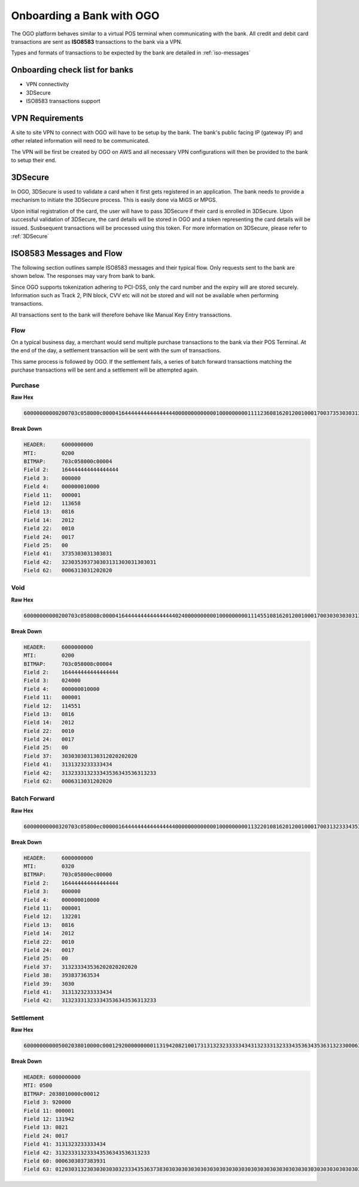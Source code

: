 ##########################
Onboarding a Bank with OGO
##########################

The OGO platform behaves similar to a virtual POS terminal when communicating
with the bank. All credit and debit card transactions are sent as **ISO8583**
transactions to the bank via a VPN.

Types and formats of transactions to be expected by the bank are detailed in
:ref:`iso-messages`


Onboarding check list for banks
===============================

* VPN connectivity
* 3DSecure
* ISO8583 transactions support


VPN Requirements
================

A site to site VPN to connect with OGO will have to be setup by the bank. The
bank's public facing IP (gateway IP) and other related information will need to
be communicated. 

The VPN will be first be created by OGO on AWS and all necessary VPN
configurations will then be provided to the bank to setup their end.

.. image:: images/bank_bridge.png


3DSecure
========

In OGO, 3DSecure is used to validate a card when it first gets registered in an
application. The bank needs to provide a mechanism to initiate the 3DSecure
process. This is easily done via MiGS or MPGS.

Upon initial registration of the card, the user will have to pass 3DSecure if
their card is enrolled in 3DSecure. Upon successful validation of 3DSecure, the
card details will be stored in OGO and a token representing the card details
will be issued. Susbsequent transactions will be processed using this token. For
more information on 3DSecure, please refer to :ref:`3DSecure`


.. _iso-messages:

ISO8583 Messages and Flow
=========================

The following section outlines sample ISO8583 messages and their typical flow.
Only requests sent to the bank are shown below. The responses may vary from bank
to bank.

Since OGO supports tokenization adhering to PCI-DSS, only the card number and
the expiry will are stored securely. Information such as Track 2, PIN block, CVV
etc will not be stored and will not be available when performing transactions.

All transactions sent to the bank will therefore behave like Manual Key Entry
transactions.


Flow
----

On a typical business day, a merchant would send multiple purchase transactions
to the bank via their POS Terminal. At the end of the day, a settlement
transaction will be sent with the sum of transactions. 

.. image:: images/simple_iso8583_flow.png

This same process is followed by OGO. If the settlement fails, a series of batch
forward transactions matching the purchase transactions will be sent and a
settlement will be attempted again.

.. image:: images/batchforward_iso8583_flow.png


Purchase
--------

**Raw Hex**

.. code-block:: none

    60000000000200703c058000c0000416444444444444444400000000000001000000000111123608162012001000170037353030313030313230353937303031313030313030310006313031202020

**Break Down**

.. code-block:: none

    HEADER:     6000000000
    MTI:        0200
    BITMAP:     703c058000c00004
    Field 2:    164444444444444444
    Field 3:    000000
    Field 4:    000000010000
    Field 11:   000001
    Field 12:   113658
    Field 13:   0816
    Field 14:   2012
    Field 22:   0010
    Field 24:   0017
    Field 25:   00
    Field 41:   3735303031303031
    Field 42:   323035393730303131303031303031
    Field 62:   0006313031202020


Void
----

**Raw Hex**

.. code-block:: none

    60000000000200703c058008c0000416444444444444444402400000000001000000000111455108162012001000170030303030313031202020202031313232333334343132333132333435363435363132330006313031202020

**Break Down**

.. code-block:: none

    HEADER:     6000000000
    MTI:        0200
    BITMAP:     703c058008c00004
    Field 2:    164444444444444444
    Field 3:    024000
    Field 4:    000000010000
    Field 11:   000001
    Field 12:   114551
    Field 13:   0816
    Field 14:   2012
    Field 22:   0010
    Field 24:   0017
    Field 25:   00
    Field 37:   303030303130312020202020
    Field 41:   3131323233333434
    Field 42:   313233313233343536343536313233
    Field 62:   0006313031202020


Batch Forward
-------------

**Raw Hex**

.. code-block:: none

    60000000000320703c05800ec0000016444444444444444400000000000001000000000113220108162012001000170031323334353620202020202039383736353430303131323233333434313233313233343536343536313233

**Break Down**

.. code-block:: none

    HEADER:     6000000000
    MTI:        0320
    BITMAP:     703c05800ec00000
    Field 2:    164444444444444444
    Field 3:    000000
    Field 4:    000000010000
    Field 11:   000001
    Field 12:   132201
    Field 13:   0816
    Field 14:   2012
    Field 22:   0010
    Field 24:   0017
    Field 25:   00
    Field 37:   313233343536202020202020
    Field 38:   393837363534
    Field 39:   3030
    Field 41:   3131323233333434
    Field 42:   313233313233343536343536313233


Settlement
----------

**Raw Hex**

.. code-block:: none

    600000000005002038010000c0001292000000000113194208210017313132323333343431323331323334353634353631323300063030373839310120303132303030303032333435363738303030303030303030303030303030303030303030303030303030303030303030303030303030303030303030303030303030303030303030303030303030303030303030303030303030


**Break Down**

.. code-block:: none

    HEADER: 6000000000
    MTI: 0500
    BITMAP: 2038010000c00012
    Field 3: 920000
    Field 11: 000001
    Field 12: 131942
    Field 13: 0821
    Field 24: 0017
    Field 41: 3131323233333434
    Field 42: 313233313233343536343536313233
    Field 60: 0006303037383931
    Field 63: 0120303132303030303032333435363738303030303030303030303030303030303030303030303030303030303030303030303030303030303030303030303030303030303030303030303030303030303030303030303030303030

